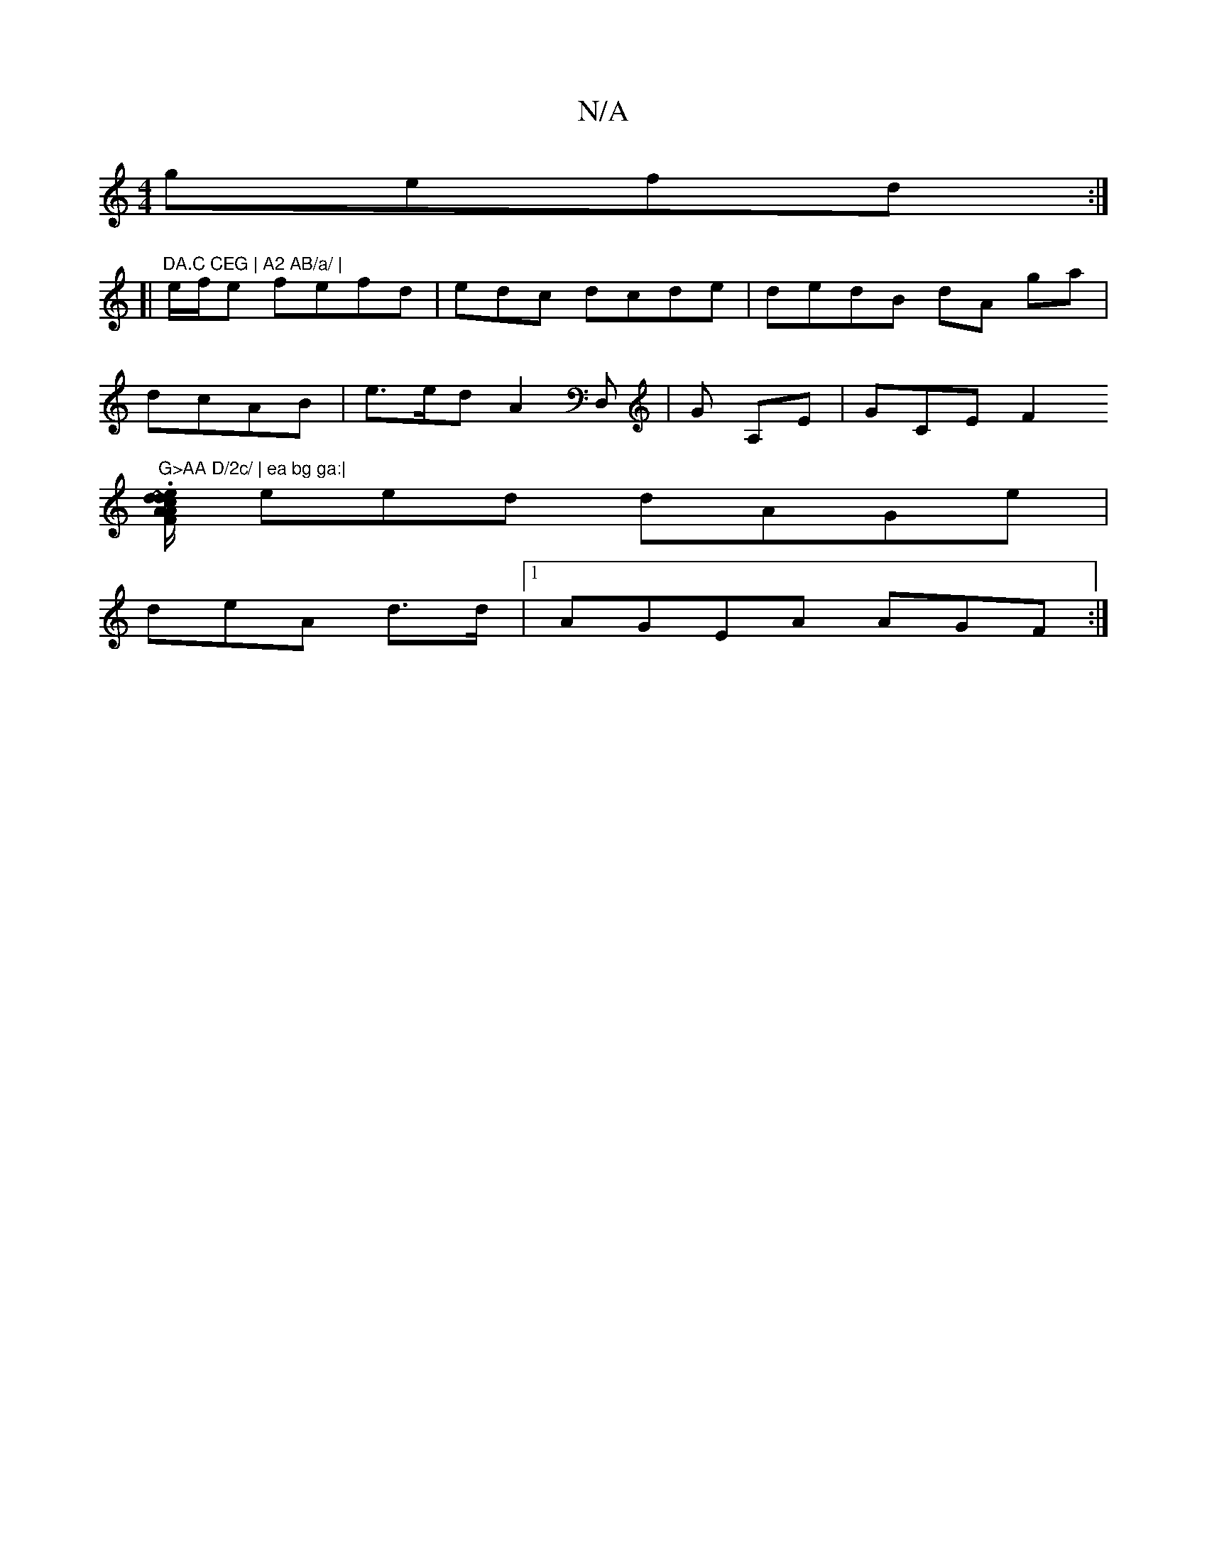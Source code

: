 X:1
T:N/A
M:4/4
R:N/A
K:Cmajor
gefd :|
[|"DA.C CEG | A2 AB/a/ | 
e/f/e fefd | edc dcde|dedB dA ga|
dcAB | e>ed A2D, | G A,E|GCE F2 "G>AA D/2c/ | ea bg ga:|
.[A/F/A/d/c|~z3- de fdBA |
eed dAGe|
deA d>d|1 AGEA AGF :|

dBA G/AB|1 de/d
